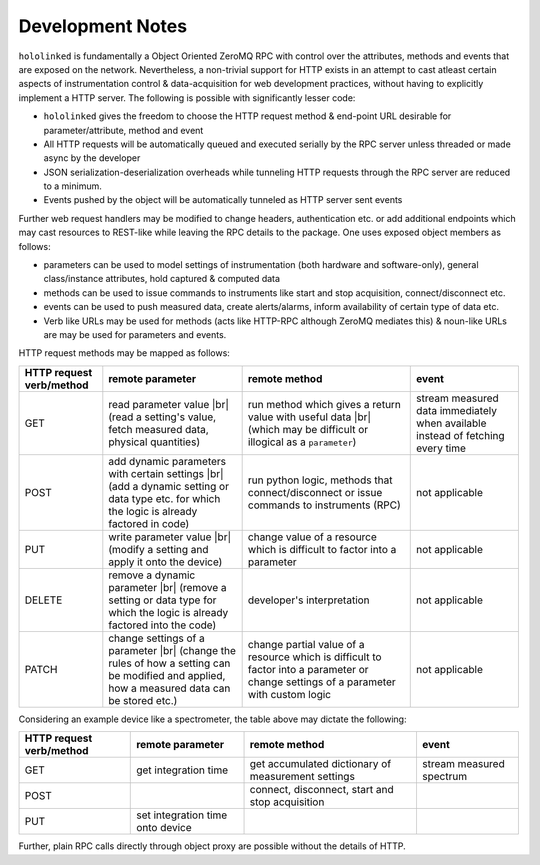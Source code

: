 .. |module-highlighted| replace:: ``hololinked``

.. |br| raw:: html

    <br />


.. _note:

Development Notes
=================

|module-highlighted| is fundamentally a Object Oriented ZeroMQ RPC with control over the attributes, methods 
and events that are exposed on the network. Nevertheless, a non-trivial support for HTTP exists in an attempt to cast 
atleast certain aspects of instrumentation control & data-acquisition for web development practices, without having to 
explicitly implement a HTTP server. The following is possible with significantly lesser code:  

* |module-highlighted| gives the freedom to choose the HTTP request method & end-point URL desirable for
  parameter/attribute, method and event
* All HTTP requests will be automatically queued and executed serially by the RPC server unless threaded or 
  made async by the developer
* JSON serialization-deserialization overheads while tunneling HTTP requests through the RPC server  
  are reduced to a minimum. 
* Events pushed by the object will be automatically tunneled as HTTP server sent events

Further web request handlers may be modified to change headers, authentication etc. or add additional 
endpoints which may cast resources to REST-like while leaving the RPC details to the package. One uses exposed object 
members as follows: 

* parameters can be used to model settings of instrumentation (both hardware and software-only), 
  general class/instance attributes, hold captured & computed data
* methods can be used to issue commands to instruments like start and stop acquisition, connect/disconnect etc.
* events can be used to push measured data, create alerts/alarms, inform availability of certain type of data etc.
* Verb like URLs may be used for methods (acts like HTTP-RPC although ZeroMQ mediates this) & noun-like URLs are 
  may be used for parameters and events. 

HTTP request methods may be mapped as follows:

.. list-table:: 
   :header-rows: 1

   * - HTTP request verb/method
     - remote parameter  
     - remote method 
     - event  
   * - GET
     - read parameter value |br| (read a setting's value, fetch measured data, physical quantities)
     - run method which gives a return value with useful data |br| (which may be difficult or illogical as a ``parameter``)
     - stream measured data immediately when available instead of fetching every time 
   * - POST 
     - add dynamic parameters with certain settings |br| (add a dynamic setting or data type etc. for which the logic is already factored in code)
     - run python logic, methods that connect/disconnect or issue commands to instruments (RPC)
     - not applicable 
   * - PUT 
     - write parameter value |br| (modify a setting and apply it onto the device)
     - change value of a resource which is difficult to factor into a parameter 
     - not applicable
   * - DELETE 
     - remove a dynamic parameter |br| (remove a setting or data type for which the logic is already factored into the code)
     - developer's interpretation 
     - not applicable
   * - PATCH
     - change settings of a parameter |br| (change the rules of how a setting can be modified and applied, how a measured data can be stored etc.)
     - change partial value of a resource which is difficult to factor into a parameter or change settings of a parameter with custom logic 
     - not applicable


Considering an example device like a spectrometer, the table above may dictate the following:

.. list-table:: 
   :header-rows: 1

   * - HTTP request verb/method
     - remote parameter  
     - remote method 
     - event  
   * - GET
     - get integration time
     - get accumulated dictionary of measurement settings
     - stream measured spectrum
   * - POST 
     - 
     - connect, disconnect, start and stop acquisition
     - 
   * - PUT 
     - set integration time onto device
     - 
     - 


Further, plain RPC calls directly through object proxy are possible without the details of HTTP.


